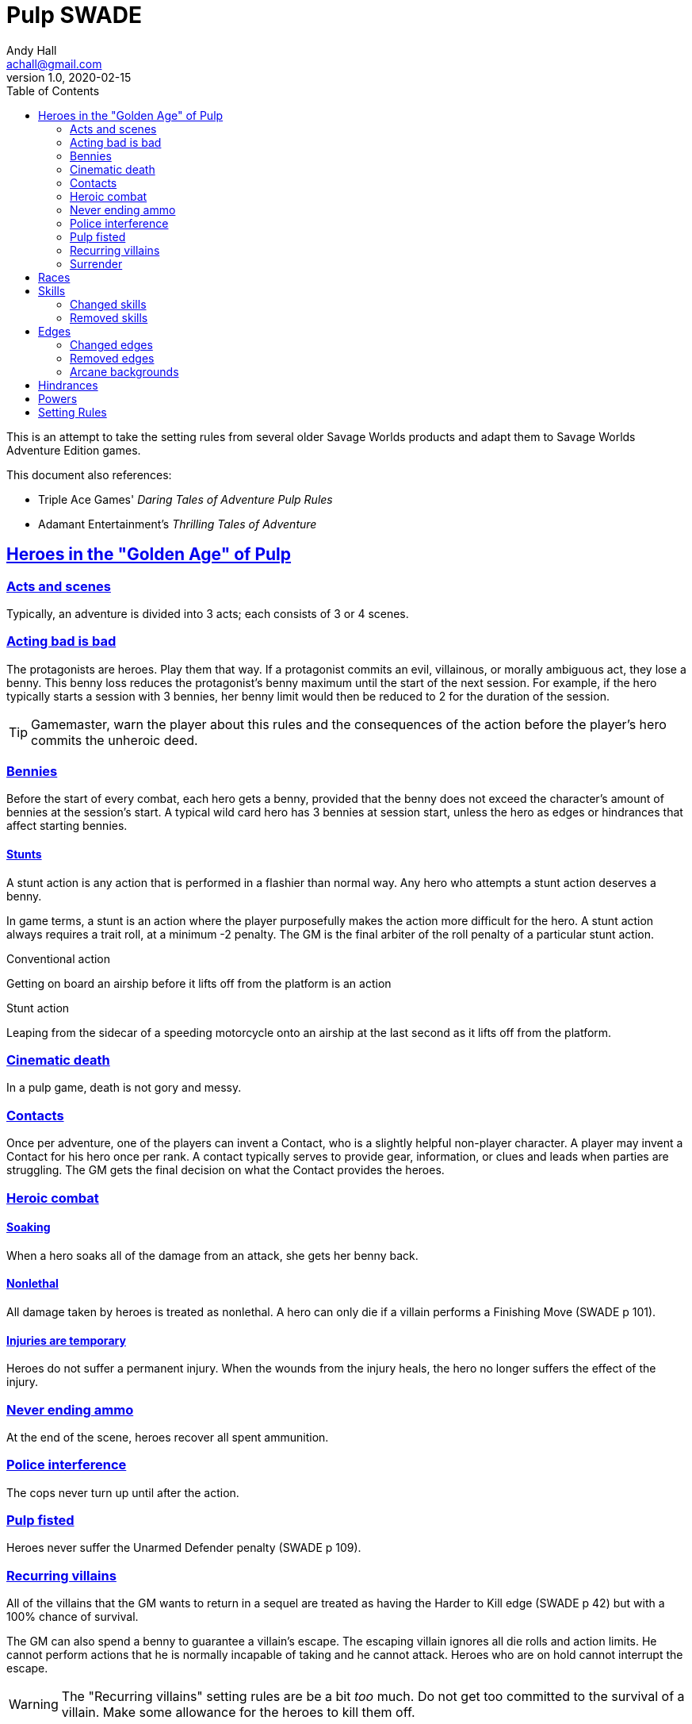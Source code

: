 = Pulp SWADE
Andy Hall <achall@gmail.com>
v1.0, 2020-02-15
:toc: left
:experimental:
:sectlinks:
:sectanchors:

****
This is an attempt to take the setting rules from several older Savage Worlds products and adapt them to Savage Worlds Adventure Edition games.

This document also references:

* Triple Ace Games' _Daring Tales of Adventure Pulp Rules_
* Adamant Entertainment's _Thrilling Tales of Adventure_
****

== Heroes in the "Golden Age" of Pulp



=== Acts and scenes

Typically, an adventure is divided into 3 acts; each consists of 3 or 4 scenes.

=== Acting bad is bad

The protagonists are heroes. Play them that way. If a protagonist commits an evil, villainous, or morally ambiguous act, they lose a benny. This benny loss reduces the protagonist's benny maximum until the start of the next session. For example, if the hero typically starts a session with 3 bennies, her benny limit would then be reduced to 2 for the duration of the session.
[TIP]
Gamemaster, warn the player about this rules and the consequences of the action before the player's hero commits the unheroic deed.

=== Bennies

Before the start of every combat, each hero gets a benny, provided that the benny does not exceed the character's amount of bennies at the session's start. A typical wild card hero has 3 bennies at session start, unless the hero as edges or hindrances that affect starting bennies.

==== Stunts
// From Adamant Entertainment's "Thrilling Tales of Adventure"

A stunt action is any action that is performed in a flashier than normal way.
Any hero who attempts a stunt action deserves a benny.

In game terms, a stunt is an action where the player purposefully makes the action more difficult for the hero. A stunt action always requires a trait roll, at a minimum -2 penalty. The GM is the final arbiter of the roll penalty of a particular stunt action.

.Conventional action
****
Getting on board an airship before it lifts off from the platform is an action
****

.Stunt action
****
Leaping from the sidecar of a speeding motorcycle onto an airship at the last second as it lifts off from the platform.
****

=== Cinematic death
In a pulp game, death is not gory and messy.

=== Contacts

Once per adventure, one of the players can invent a Contact, who is a slightly helpful non-player character. A player may invent a Contact for his hero once per rank.
A contact typically serves to provide gear,  information, or clues and leads when parties are struggling. The GM gets the final decision on what the Contact provides the heroes.

////
 === Henchmen

An NPC henchman has three wounds like a wild card but, in all other respects, they are extras (that is, no wild die, no bennies for an non-player character wild card).

////

=== Heroic combat

////
==== Damage by Extras

The damage rolls of Extras do not ace.
////

==== Soaking

When a hero soaks all of the damage from an attack, she gets her benny back.

==== Nonlethal

All damage taken by heroes is treated as nonlethal. A hero can only die if a villain performs a Finishing Move (SWADE p 101).

////
==== Fast healing

Heroes recover 1 wound at the start of an "Act". See <<_acts_and_scenes>>.
////

==== Injuries are temporary

Heroes do not suffer a permanent injury. When the wounds from the injury heals, the hero no longer suffers the effect of the injury.

=== Never ending ammo

At the end of the scene, heroes recover all spent ammunition.
// At the end of the scene, heroes recover all spent Power Points.

=== Police interference

The cops never turn up until after the action.

=== Pulp fisted

Heroes never suffer the Unarmed Defender penalty (SWADE p 109).

=== Recurring villains

All of the villains that the GM wants to return in a sequel are treated as having the Harder to Kill edge (SWADE p 42) but with a 100% chance of survival.

The GM can also spend a benny to guarantee a villain's escape. The escaping villain ignores all die rolls and action limits. He cannot perform actions that he is normally incapable of taking and he cannot attack. Heroes who are on hold cannot interrupt the escape.

[WARNING]
The "Recurring villains" setting rules are be a bit _too_ much. Do not get too committed to the survival of a villain. Make some allowance for the heroes to kill them off.

=== Surrender

When the heroes surrender at a dramatically fitting place in the story and go along with the demands of the antagonists, each heroes takes a benny.


== Races
Heroes are humans.

== Skills

=== Changed skills

* Electronics is reskinned as Gadgetry

=== Removed skills

* Hacking
* Focus, applies to the Arcane Background (Gifted)
* Faith, applies to the Arcane Background (Miracles)
* Language (see the Multiple Languages setting rules in SWADE p 149)
* Psionics, applies to the Arcane Background (Psionics)
* Spellcasting, applies to the Arcane Background (Magic)

== Edges

=== Changed edges

New Powers (SWADE p 47)::
//An arcane character may learn two new powers by choosing this Edge (which may be taken multiple times). He may choose from any powers of his Rank or lower normally available to his particular Arcane Background.
//A character can add a new Trapping on a power she already has instead of gaining a new one. She might add an ice Trapping to her existing fire bolt, for example, so she could switch between ice and fire Trappings freely.
The weird scientist may learn one new power by choosing this Edge (which may be taken multiple times). She may choose from any powers of her Rank or lower that are normally available to Arcane Background (Weird Science).
This character can also add a new Trapping on a power she already has instead of gaining a new one. For example, she might add an electrical Trapping to her existing freeze bolt, for example, so she could switch between shock and cold Trappings.


=== Removed edges

* Arcane Resistance (SWADE p 37) and Improved Arcane Resistance
* Giant Killer (SWADE p 42)
* Linguist (as per the Multiple Languages setting rules in SWADE p 149)
* See <<_arcane_backgrounds>> for other unavailable edges

=== Arcane backgrounds

Only the Weird Science arcane background is allowed for heroes.
Heroes cannot use the other arcane backgrounds. Edges that are specifically applicable to unavailable arcane backgrounds are also not available to heroes.

The unavailable edges are:

** Extra Effort (SWADE p 46)
** Holy/Unholy Warrior (SWADE p 46)
** Mentalist (SWADE p 46)
** Wizard (SWADE p 47)


////
The following arcane backgrounds are allowed for villains:

* Weird science
* Psionics
* Magic
////

== Hindrances

Cocky (minor)::
The character is a braggart and will typically spend the /first round of any combat announcing how great he is, or what he's going to do to any and all opponents.
****
This is the minor version of the Overconfident (major) hindrance (SWADE p 26). This could easily be considered as a trapping of the hindrance Quirk (minor).
****


== Powers

Fly (SWADE p 162)::
For heroes with the Arcane Background (Weird Science) edge, Fly is available at Novice rank.

== Setting Rules

* Creative Combat (SWADE p 137)
* Fast Healing (SWADE p 139)
* Multiple Languages (SWADE p 149)
* Wound Cap (SWADE p 141)
* Dumb Luck (SWADE p 138)
* Fanatics (SWADE p 138)
* Heroes Never Die (SWADE p 140)
// * High Adventure (SWADE p 140)
// Born a Hero (SWADE p 136)








////
=== Success with a cost

If you roll a 1 on your skill die but your wild die is successful, the result is still considered a success, but there is a negative effect or compromise (e.g., your weapon becomes entangled in an enemy's armor). The player can describe what the negative effect looks like.
////
